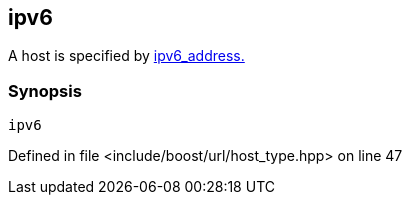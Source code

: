 :relfileprefix: ../../../
[#8D387F37937E073E75719A363309A1EADCF13CE7]
== ipv6

pass:v,q[A host is specified by] xref:reference/boost/urls/ipv6_address.adoc[ipv6_address.]


=== Synopsis

[source,cpp,subs="verbatim,macros,-callouts"]
----
ipv6
----

Defined in file <include/boost/url/host_type.hpp> on line 47

